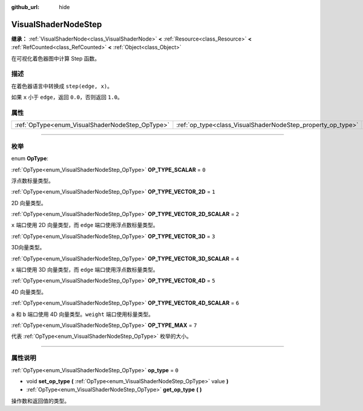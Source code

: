 :github_url: hide

.. DO NOT EDIT THIS FILE!!!
.. Generated automatically from Godot engine sources.
.. Generator: https://github.com/godotengine/godot/tree/master/doc/tools/make_rst.py.
.. XML source: https://github.com/godotengine/godot/tree/master/doc/classes/VisualShaderNodeStep.xml.

.. _class_VisualShaderNodeStep:

VisualShaderNodeStep
====================

**继承：** :ref:`VisualShaderNode<class_VisualShaderNode>` **<** :ref:`Resource<class_Resource>` **<** :ref:`RefCounted<class_RefCounted>` **<** :ref:`Object<class_Object>`

在可视化着色器图中计算 Step 函数。

.. rst-class:: classref-introduction-group

描述
----

在着色器语言中转换成 ``step(edge, x)``\ 。

如果 ``x`` 小于 ``edge``\ ，返回 ``0.0``\ ，否则返回 ``1.0``\ 。

.. rst-class:: classref-reftable-group

属性
----

.. table::
   :widths: auto

   +-------------------------------------------------+-------------------------------------------------------------+-------+
   | :ref:`OpType<enum_VisualShaderNodeStep_OpType>` | :ref:`op_type<class_VisualShaderNodeStep_property_op_type>` | ``0`` |
   +-------------------------------------------------+-------------------------------------------------------------+-------+

.. rst-class:: classref-section-separator

----

.. rst-class:: classref-descriptions-group

枚举
----

.. _enum_VisualShaderNodeStep_OpType:

.. rst-class:: classref-enumeration

enum **OpType**:

.. _class_VisualShaderNodeStep_constant_OP_TYPE_SCALAR:

.. rst-class:: classref-enumeration-constant

:ref:`OpType<enum_VisualShaderNodeStep_OpType>` **OP_TYPE_SCALAR** = ``0``

浮点数标量类型。

.. _class_VisualShaderNodeStep_constant_OP_TYPE_VECTOR_2D:

.. rst-class:: classref-enumeration-constant

:ref:`OpType<enum_VisualShaderNodeStep_OpType>` **OP_TYPE_VECTOR_2D** = ``1``

2D 向量类型。

.. _class_VisualShaderNodeStep_constant_OP_TYPE_VECTOR_2D_SCALAR:

.. rst-class:: classref-enumeration-constant

:ref:`OpType<enum_VisualShaderNodeStep_OpType>` **OP_TYPE_VECTOR_2D_SCALAR** = ``2``

``x`` 端口使用 2D 向量类型，而 ``edge`` 端口使用浮点数标量类型。

.. _class_VisualShaderNodeStep_constant_OP_TYPE_VECTOR_3D:

.. rst-class:: classref-enumeration-constant

:ref:`OpType<enum_VisualShaderNodeStep_OpType>` **OP_TYPE_VECTOR_3D** = ``3``

3D向量类型。

.. _class_VisualShaderNodeStep_constant_OP_TYPE_VECTOR_3D_SCALAR:

.. rst-class:: classref-enumeration-constant

:ref:`OpType<enum_VisualShaderNodeStep_OpType>` **OP_TYPE_VECTOR_3D_SCALAR** = ``4``

``x`` 端口使用 3D 向量类型，而 ``edge`` 端口使用浮点数标量类型。

.. _class_VisualShaderNodeStep_constant_OP_TYPE_VECTOR_4D:

.. rst-class:: classref-enumeration-constant

:ref:`OpType<enum_VisualShaderNodeStep_OpType>` **OP_TYPE_VECTOR_4D** = ``5``

4D 向量类型。

.. _class_VisualShaderNodeStep_constant_OP_TYPE_VECTOR_4D_SCALAR:

.. rst-class:: classref-enumeration-constant

:ref:`OpType<enum_VisualShaderNodeStep_OpType>` **OP_TYPE_VECTOR_4D_SCALAR** = ``6``

``a`` 和 ``b`` 端口使用 4D 向量类型。\ ``weight`` 端口使用标量类型。

.. _class_VisualShaderNodeStep_constant_OP_TYPE_MAX:

.. rst-class:: classref-enumeration-constant

:ref:`OpType<enum_VisualShaderNodeStep_OpType>` **OP_TYPE_MAX** = ``7``

代表 :ref:`OpType<enum_VisualShaderNodeStep_OpType>` 枚举的大小。

.. rst-class:: classref-section-separator

----

.. rst-class:: classref-descriptions-group

属性说明
--------

.. _class_VisualShaderNodeStep_property_op_type:

.. rst-class:: classref-property

:ref:`OpType<enum_VisualShaderNodeStep_OpType>` **op_type** = ``0``

.. rst-class:: classref-property-setget

- void **set_op_type** **(** :ref:`OpType<enum_VisualShaderNodeStep_OpType>` value **)**
- :ref:`OpType<enum_VisualShaderNodeStep_OpType>` **get_op_type** **(** **)**

操作数和返回值的类型。

.. |virtual| replace:: :abbr:`virtual (本方法通常需要用户覆盖才能生效。)`
.. |const| replace:: :abbr:`const (本方法没有副作用。不会修改该实例的任何成员变量。)`
.. |vararg| replace:: :abbr:`vararg (本方法除了在此处描述的参数外，还能够继续接受任意数量的参数。)`
.. |constructor| replace:: :abbr:`constructor (本方法用于构造某个类型。)`
.. |static| replace:: :abbr:`static (调用本方法无需实例，所以可以直接使用类名调用。)`
.. |operator| replace:: :abbr:`operator (本方法描述的是使用本类型作为左操作数的有效操作符。)`
.. |bitfield| replace:: :abbr:`BitField (这个值是由下列标志构成的位掩码整数。)`
